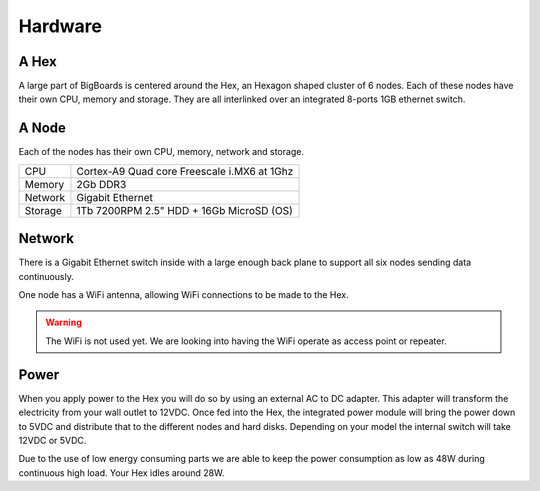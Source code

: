 Hardware
#######################################################################################################################

A Hex
=======================================================================================================================
A large part of BigBoards is centered around the Hex, an Hexagon shaped cluster of 6 nodes. Each of these nodes have their own CPU, memory and storage. They are all interlinked over an integrated 8-ports 1GB ethernet switch.

A Node
=======================================================================================================================
Each of the nodes has their own CPU, memory, network and storage.

+-----------+----------------------------------------------+
| CPU       |  Cortex-A9 Quad core Freescale i.MX6 at 1Ghz |
+-----------+----------------------------------------------+
| Memory    |  2Gb DDR3                                    |
+-----------+----------------------------------------------+
| Network   |  Gigabit Ethernet                            |
+-----------+----------------------------------------------+
| Storage   |  1Tb 7200RPM 2.5" HDD + 16Gb MicroSD (OS)    |
+-----------+----------------------------------------------+

Network
=======================================================================================================================
There is a Gigabit Ethernet switch inside with a large enough back plane to support all six nodes sending data continuously.

One node has a WiFi antenna, allowing WiFi connections to be made to the Hex.

.. warning:: The WiFi is not used yet. We are looking into having the WiFi operate as access point or repeater.

Power
=======================================================================================================================
When you apply power to the Hex you will do so by using an external AC to DC adapter. This adapter will transform the electricity from your wall outlet to 12VDC. Once fed into the Hex, the integrated power module will bring the power down to 5VDC and distribute that to the different nodes and hard disks. Depending on your model the internal switch will take 12VDC or 5VDC.

Due to the use of low energy consuming parts we are able to keep the power consumption as low as 48W during continuous high load. Your Hex idles around 28W.
